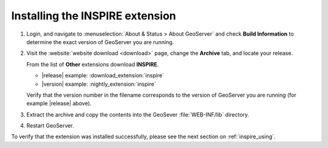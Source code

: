 .. _inspire_installing:

Installing the INSPIRE extension
================================

#. Login, and navigate to :menuselection:`About & Status > About GeoServer` and check **Build Information**
   to determine the exact version of GeoServer you are running.

#. Visit the :website:`website download <download>` page, change the **Archive** tab,
   and locate your release.
   
   From the list of **Other** extensions download **INSPIRE**.

   * |release| example: :download_extension:`inspire`
   * |version| example: :nightly_extension:`inspire`

   Verify that the version number in the filename corresponds to the version of GeoServer you are running (for example |release| above).

#. Extract the archive and copy the contents into the GeoSever :file:`WEB-INF/lib` directory.

#. Restart GeoServer.

To verify that the extension was installed successfully, please see the next section on :ref:`inspire_using`.
